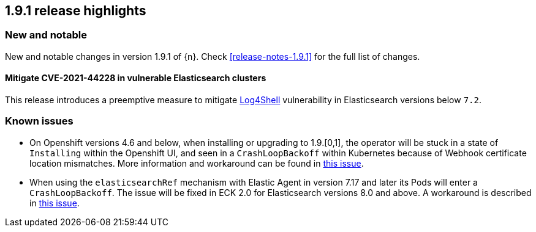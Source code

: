 [[release-highlights-1.9.1]]
== 1.9.1 release highlights

[float]
[id="{p}-191-new-and-notable"]
=== New and notable

New and notable changes in version 1.9.1 of {n}. Check <<release-notes-1.9.1>> for the full list of changes.


[float]
[id="{p}-191-mitigate"]
==== Mitigate CVE-2021-44228 in vulnerable Elasticsearch clusters

This release introduces a preemptive measure to mitigate link:https://github.com/advisories/GHSA-jfh8-c2jp-5v3q[Log4Shell] vulnerability in Elasticsearch versions below `7.2`.

[float]
[id="{p}-191-known-issues"]
=== Known issues

- On Openshift versions 4.6 and below, when installing or upgrading to 1.9.[0,1], the operator will be stuck in a state of `Installing` within the Openshift UI, and seen in a `CrashLoopBackoff` within Kubernetes because of Webhook certificate location mismatches. More information and workaround can be found in link:https://github.com/elastic/cloud-on-k8s/issues/5191[this issue].
- When using the `elasticsearchRef` mechanism with Elastic Agent in version 7.17 and later its Pods will enter a `CrashLoopBackoff`. The issue will be fixed in ECK 2.0 for Elasticsearch versions 8.0 and above. A workaround is described in link:https://github.com/elastic/cloud-on-k8s/issues/5323#issuecomment-1028954034[this issue].
